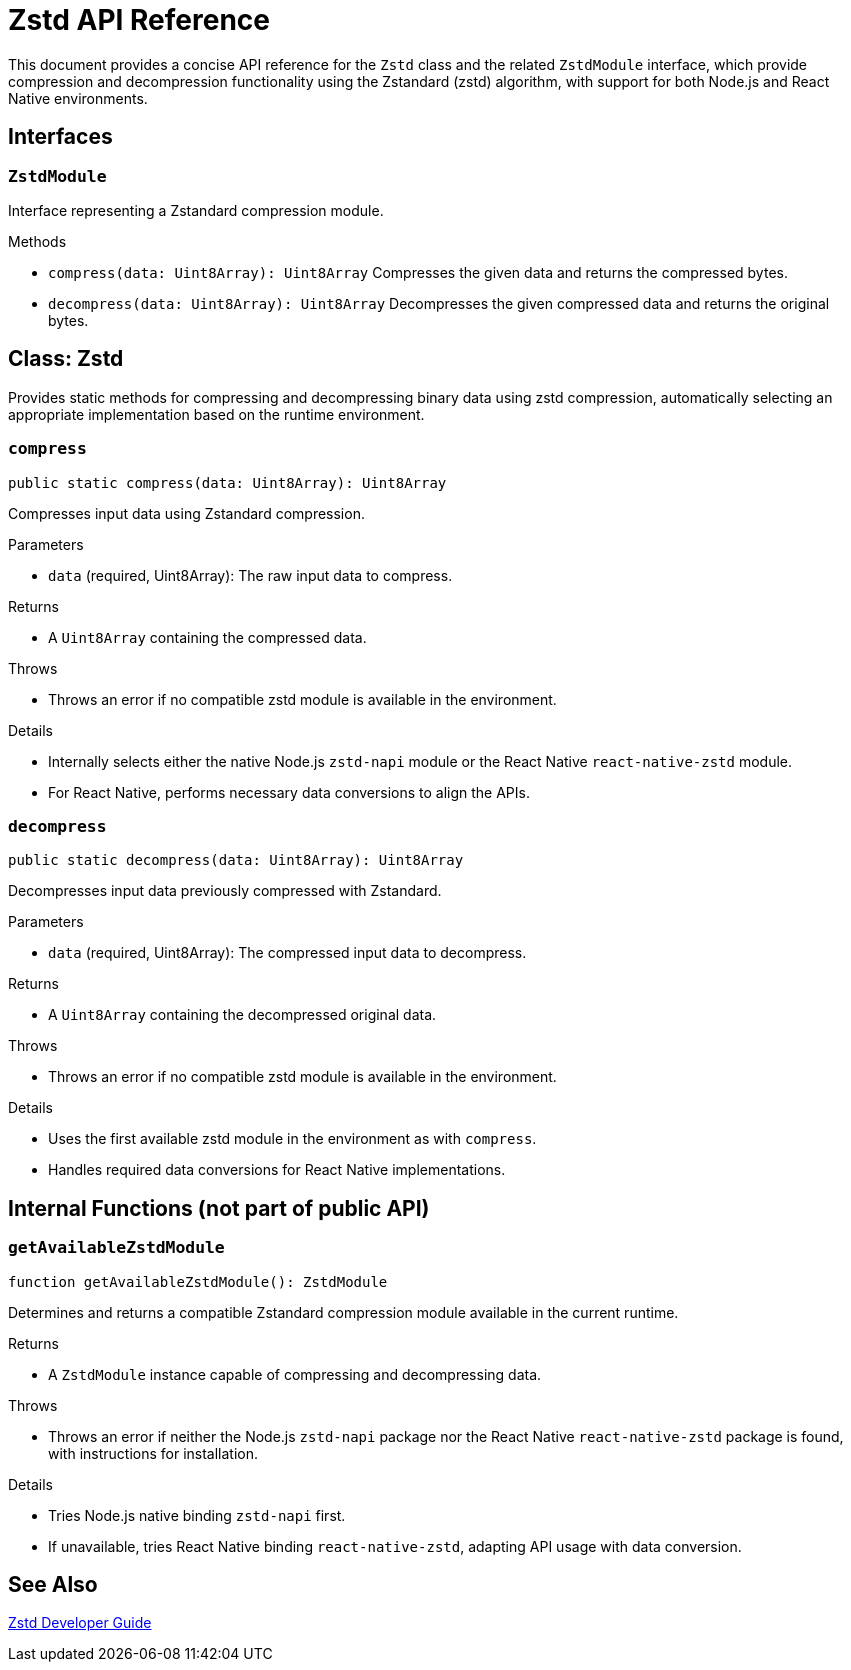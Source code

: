 = Zstd API Reference

This document provides a concise API reference for the `Zstd` class and the related `ZstdModule` interface, which provide compression and decompression functionality using the Zstandard (zstd) algorithm, with support for both Node.js and React Native environments.

== Interfaces

=== `ZstdModule`
Interface representing a Zstandard compression module.

.Methods
* `compress(data: Uint8Array): Uint8Array`
  Compresses the given data and returns the compressed bytes.

* `decompress(data: Uint8Array): Uint8Array`
  Decompresses the given compressed data and returns the original bytes.

== Class: Zstd

Provides static methods for compressing and decompressing binary data using zstd compression, automatically selecting an appropriate implementation based on the runtime environment.

=== `compress`
[source,ts]
----
public static compress(data: Uint8Array): Uint8Array
----

Compresses input data using Zstandard compression.

.Parameters
* `data` (required, Uint8Array): The raw input data to compress.

.Returns
* A `Uint8Array` containing the compressed data.

.Throws
* Throws an error if no compatible zstd module is available in the environment.

.Details
* Internally selects either the native Node.js `zstd-napi` module or the React Native `react-native-zstd` module.
* For React Native, performs necessary data conversions to align the APIs.

=== `decompress`
[source,ts]
----
public static decompress(data: Uint8Array): Uint8Array
----

Decompresses input data previously compressed with Zstandard.

.Parameters
* `data` (required, Uint8Array): The compressed input data to decompress.

.Returns
* A `Uint8Array` containing the decompressed original data.

.Throws
* Throws an error if no compatible zstd module is available in the environment.

.Details
* Uses the first available zstd module in the environment as with `compress`.
* Handles required data conversions for React Native implementations.

== Internal Functions (not part of public API)

=== `getAvailableZstdModule`
[source,ts]
----
function getAvailableZstdModule(): ZstdModule
----

Determines and returns a compatible Zstandard compression module available in the current runtime.

.Returns
* A `ZstdModule` instance capable of compressing and decompressing data.

.Throws
* Throws an error if neither the Node.js `zstd-napi` package nor the React Native `react-native-zstd` package is found, with instructions for installation.

.Details
* Tries Node.js native binding `zstd-napi` first.
* If unavailable, tries React Native binding `react-native-zstd`, adapting API usage with data conversion.

== See Also

xref:03-implementation/components/zstd-guide.adoc[Zstd Developer Guide]

